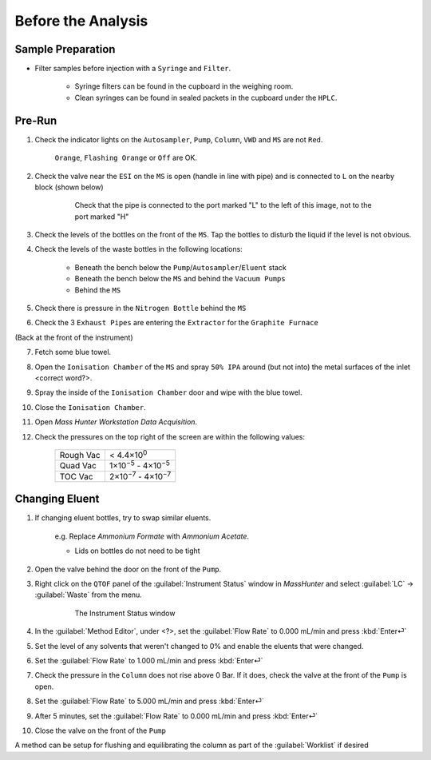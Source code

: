 =====================
Before the Analysis
=====================

Sample Preparation
^^^^^^^^^^^^^^^^^^^^

* Filter samples before injection with a ``Syringe`` and ``Filter``.

	* Syringe filters can be found in the cupboard in the weighing room.
	* Clean syringes can be found in sealed packets in the cupboard under the ``HPLC``.


Pre-Run
^^^^^^^^^

#. Check the indicator lights on the ``Autosampler``, ``Pump``, ``Column``, ``VWD`` and ``MS`` are not ``Red``.

	``Orange``, ``Flashing Orange`` or ``Off`` are OK.

#. Check the valve near the ``ESI`` on the ``MS`` is open (handle in line with pipe) and is connected to ``L`` on the nearby block (shown below)

	.. figure:: flow-block.png
		:alt: Check that the pipe is connected to the port marked "L" to the left of this image, not to the port marked "H"

		Check that the pipe is connected to the port marked "L" to the left of this image, not to the port marked "H"

#. Check the levels of the bottles on the front of the ``MS``. Tap the bottles to disturb the liquid if the level is not obvious.

#. Check the levels of the waste bottles in the following locations:

	* Beneath the bench below the ``Pump``/``Autosampler``/``Eluent`` stack
	* Beneath the bench below the ``MS`` and behind the ``Vacuum Pumps``
	* Behind the ``MS``

#. Check there is pressure in the ``Nitrogen Bottle`` behind the ``MS``

#. Check the 3 ``Exhaust Pipes`` are entering the ``Extractor`` for the ``Graphite Furnace``

(Back at the front of the instrument)

7. Fetch some blue towel.

8. Open the ``Ionisation Chamber`` of the ``MS`` and spray ``50% IPA`` around (but not into) the metal surfaces of the inlet <correct word?>.

9. Spray the inside of the ``Ionisation Chamber`` door and wipe with the blue towel.

10. Close the ``Ionisation Chamber``.

11. Open `Mass Hunter Workstation Data Acquisition`.

12. Check the pressures on the top right of the screen are within the following values:

	+-----------+-------------------+
	| Rough Vac | < 4.4×10\ :sup:`0`|
	+-----------+-------------------+
	| Quad Vac  | 1×10\ :sup:`−5`   |
	|           | - 4×10\ :sup:`−5` |
	+-----------+-------------------+
	| TOC Vac   | 2×10\ :sup:`−7`   |
	|           | - 4×10\ :sup:`−7` |
	+-----------+-------------------+



Changing Eluent
^^^^^^^^^^^^^^^^^

#. If changing eluent bottles, try to swap similar eluents.

		e.g. Replace `Ammonium Formate` with `Ammonium Acetate`.

		* Lids on bottles do not need to be tight

#. Open the valve behind the door on the front of the ``Pump``.
#. Right click on the ``QTOF`` panel of the :guilabel:`Instrument Status` window in `MassHunter` and select :guilabel:`LC` → :guilabel:`Waste` from the menu.

	.. figure:: instrument_status_qtof.png
		:alt: The Instrument Status window

		The Instrument Status window

#. In the :guilabel:`Method Editor`, under <?>, set the :guilabel:`Flow Rate` to 0.000 mL/min and press :kbd:`Enter⏎`
#. Set the level of any solvents that weren't changed to 0% and enable the eluents that were changed.
#. Set the :guilabel:`Flow Rate` to 1.000 mL/min and press :kbd:`Enter⏎`
#. Check the pressure in the ``Column`` does not rise above 0 Bar. If it does, check the valve at the front of the ``Pump`` is open.
#. Set the :guilabel:`Flow Rate` to 5.000 mL/min and press :kbd:`Enter⏎`
#. After 5 minutes, set the :guilabel:`Flow Rate` to 0.000 mL/min and press :kbd:`Enter⏎`
#. Close the valve on the front of the ``Pump``

A method can be setup for flushing and equilibrating the column as part of the :guilabel:`Worklist` if desired